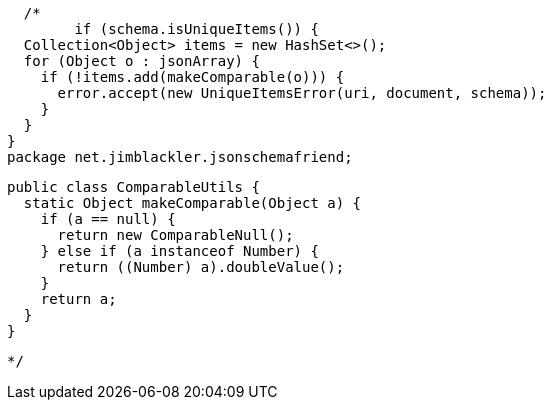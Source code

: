 //        Object object;
//        try {
//          object = getObject(document, uri);
//        } catch (MissingPathException e) {
//          throw new IllegalStateException(e);
//        }


        /*
              if (schema.isUniqueItems()) {
        Collection<Object> items = new HashSet<>();
        for (Object o : jsonArray) {
          if (!items.add(makeComparable(o))) {
            error.accept(new UniqueItemsError(uri, document, schema));
          }
        }
      }
      package net.jimblackler.jsonschemafriend;

      public class ComparableUtils {
        static Object makeComparable(Object a) {
          if (a == null) {
            return new ComparableNull();
          } else if (a instanceof Number) {
            return ((Number) a).doubleValue();
          }
          return a;
        }
      }

         */

